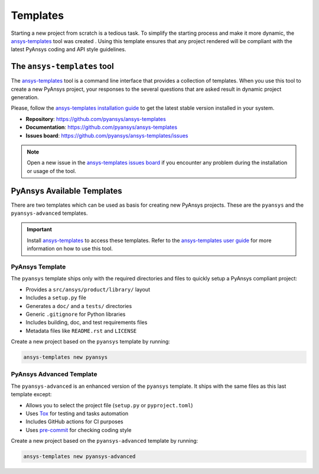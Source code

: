 .. _templates:

#########
Templates
#########

Starting a new project from scratch is a tedious task. To simplify the starting process
and make it more dynamic, the `ansys-templates`_ tool was created . Using this
template ensures that any project rendered will be compliant with the latest PyAnsys
coding and API style guidelines.

The ``ansys-templates`` tool
============================

The `ansys-templates`_ tool is a command line interface that provides a
collection of templates. When you use this tool to create a new PyAnsys project, your
responses to the several questions that are asked result in dynamic project generation.

Please, follow the `ansys-templates installation guide`_ to get the latest stable
version installed in your system.

- **Repository**: https://github.com/pyansys/ansys-templates
- **Documentation**: https://github.com/pyansys/ansys-templates
- **Issues board**: https://github.com/pyansys/ansys-templates/issues


.. note::

   Open a new issue in the `ansys-templates issues board`_ if you encounter any
   problem during the installation or usage of the tool.


PyAnsys Available Templates
===========================

There are two templates which can be used as basis for creating new PyAnsys
projects. These are the ``pyansys`` and the ``pyansys-advanced`` templates. 

.. important::

   Install `ansys-templates`_ to access these templates. Refer to the
   `ansys-templates user guide`_ for more information on how to use this tool.


PyAnsys Template 
----------------

The ``pyansys`` template ships only with the required directories and files to
quickly setup a PyAnsys compliant project:

- Provides a ``src/ansys/product/library/`` layout
- Includes a ``setup.py`` file
- Generates a ``doc/`` and a ``tests/`` directories
- Generic ``.gitignore`` for Python libraries
- Includes building, doc, and test requirements files
- Metadata files like ``README.rst`` and ``LICENSE``

Create a new project based on the ``pyansys`` template by running:

.. code:: bash

   ansys-templates new pyansys


PyAnsys Advanced Template
-------------------------

The ``pyansys-advanced`` is an enhanced version of the ``pyansys`` template. It
ships with the same files as this last template except:

- Allows you to select the project file (``setup.py`` or ``pyproject.toml``)
- Uses `Tox`_ for testing and tasks automation
- Includes GitHub actions for CI purposes
- Uses `pre-commit`_ for checking coding style

Create a new project based on the ``pyansys-advanced`` template by running:

.. code:: bash

   ansys-templates new pyansys-advanced

.. _ansys-templates: https://templates.pyansys.com/index.html
.. _ansys-templates installation guide: https://templates.pyansys.com/getting_started/index.html
.. _ansys-templates user guide: https://templates.pyansys.com/user_guide/index.html
.. _ansys-templates issues board:  https://github.com/pyansys/ansys-templates/issues
.. _flit: https://flit.readthedocs.io/en/latest/
.. _poetry: https://python-poetry.org/
.. _pre-commit: https://pre-commit.com/
.. _setuptools: https://pypi.org/project/setuptools/
.. _Tox: https://tox.wiki/en/latest/
